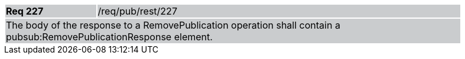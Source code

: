 [width="90%",cols="20%,80%"]
|===
|*Req 227* {set:cellbgcolor:#CACCCE}|/req/pub/rest/227
2+|The body of the response to a RemovePublication operation shall contain a pubsub:RemovePublicationResponse element.
|===

